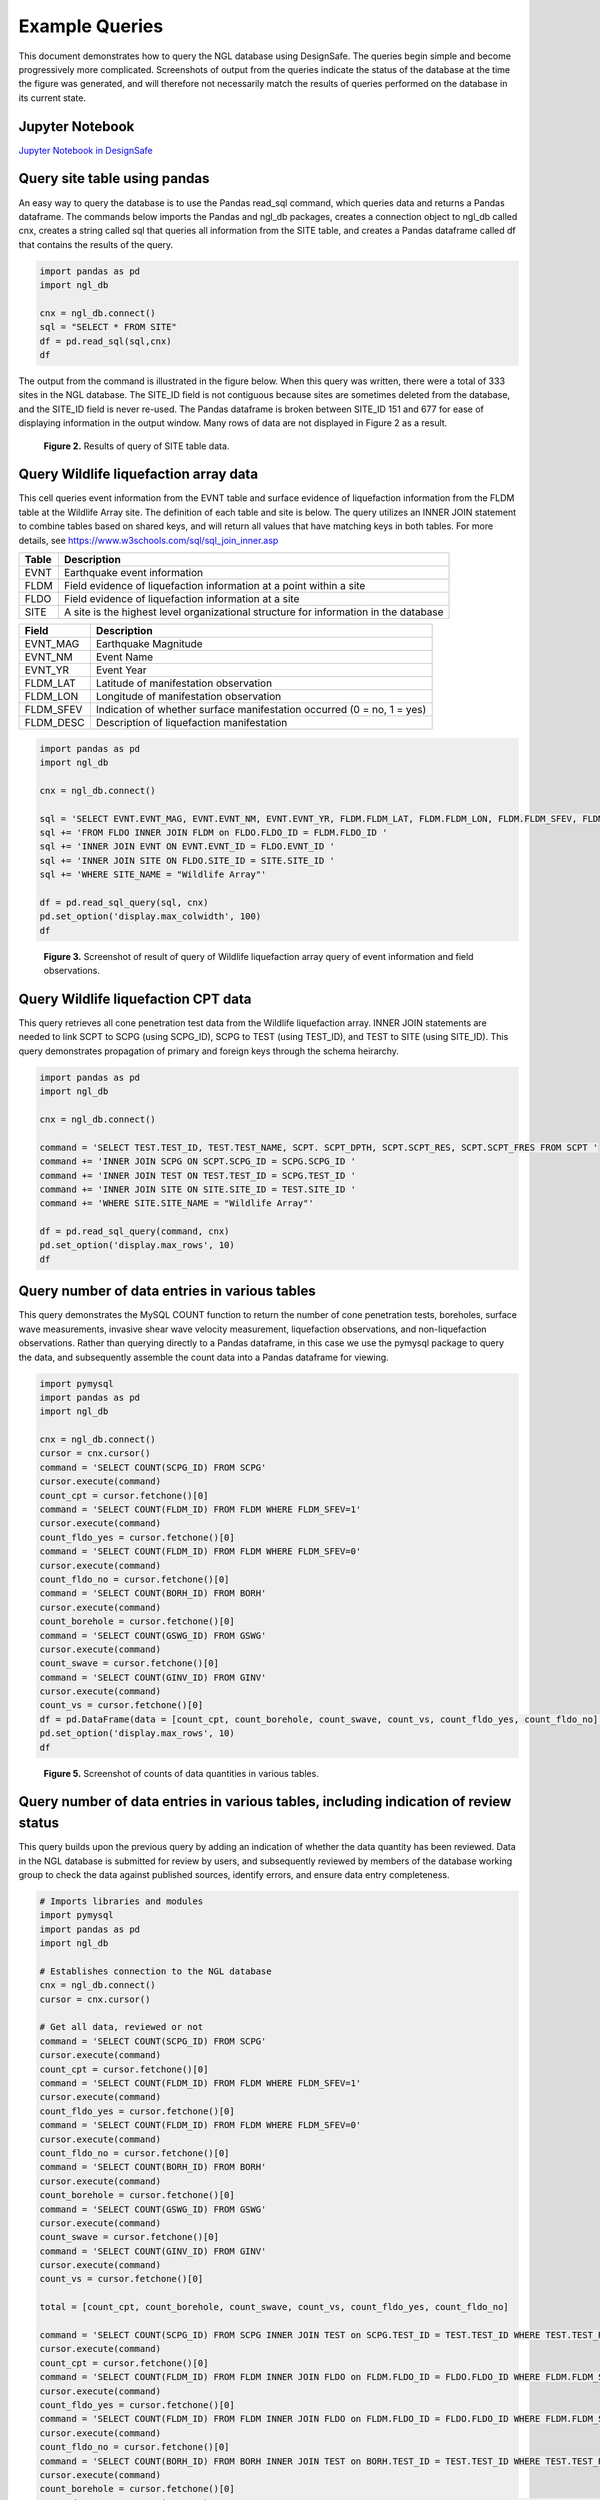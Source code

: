 ===============
Example Queries
===============

This document demonstrates how to query the NGL database using DesignSafe. The queries begin simple and become progressively more complicated. Screenshots of output from the queries indicate the status of the database at the time the figure was generated, and will therefore not necessarily match the results of queries performed on the database in its current state.

----------------
Jupyter Notebook
----------------
`Jupyter Notebook in DesignSafe <https://jupyter.designsafe-ci.org/user/name/tree/CommunityData/NGL/ExampleQueries.ipynb>`_

-----------------------------
Query site table using pandas
-----------------------------

An easy way to query the database is to use the Pandas read_sql command, which queries data and returns a Pandas dataframe. 
The commands below imports the Pandas and ngl_db packages, creates a connection object to ngl_db called cnx, creates a 
string called sql that queries all information from the SITE table, and creates a Pandas dataframe called df that contains 
the results of the query.

.. code-block:: python

  import pandas as pd
  import ngl_db

  cnx = ngl_db.connect()
  sql = "SELECT * FROM SITE"
  df = pd.read_sql(sql,cnx)
  df

The output from the command is illustrated in the figure below. When this query was written, there were a total of 333 sites in 
the NGL database. The SITE_ID field is not contiguous because sites are sometimes deleted from the database, and the 
SITE_ID field is never re-used. The Pandas dataframe is broken between SITE_ID 151 and 677 for ease of displaying 
information in the output window. Many rows of data are not displayed in Figure 2 as a result.

.. figure:: images/SiteTableQuery.png
  :alt: Screenshot of result of query of SITE table data.
  
  **Figure 2.** Results of query of SITE table data.

--------------------------------------
Query Wildlife liquefaction array data
--------------------------------------

This cell queries event information from the EVNT table and surface evidence of liquefaction information from the FLDM table at the Wildlife Array site. The definition of each table and site is below. The query utilizes an INNER JOIN statement to combine tables based on shared keys, and will return all values that have matching keys in both tables. For more details, see `https://www.w3schools.com/sql/sql_join_inner.asp <https://www.w3schools.com/sql/sql_join_inner.asp>`_  

===== ===========
Table	Description
===== ===========
EVNT	Earthquake event information
FLDM	Field evidence of liquefaction information at a point within a site
FLDO	Field evidence of liquefaction information at a site
SITE	A site is the highest level organizational structure for information in the database
===== ===========

========= ===========
Field	    Description
========= ===========
EVNT_MAG	Earthquake Magnitude
EVNT_NM	  Event Name
EVNT_YR	  Event Year
FLDM_LAT	Latitude of manifestation observation
FLDM_LON	Longitude of manifestation observation
FLDM_SFEV	Indication of whether surface manifestation occurred (0 = no, 1 = yes)
FLDM_DESC	Description of liquefaction manifestation
========= ===========

.. code-block:: python
  
  import pandas as pd
  import ngl_db

  cnx = ngl_db.connect()

  sql = 'SELECT EVNT.EVNT_MAG, EVNT.EVNT_NM, EVNT.EVNT_YR, FLDM.FLDM_LAT, FLDM.FLDM_LON, FLDM.FLDM_SFEV, FLDM.FLDM_DESC '
  sql += 'FROM FLDO INNER JOIN FLDM on FLDO.FLDO_ID = FLDM.FLDO_ID '
  sql += 'INNER JOIN EVNT ON EVNT.EVNT_ID = FLDO.EVNT_ID '
  sql += 'INNER JOIN SITE ON FLDO.SITE_ID = SITE.SITE_ID '
  sql += 'WHERE SITE_NAME = "Wildlife Array"'

  df = pd.read_sql_query(sql, cnx)
  pd.set_option('display.max_colwidth', 100)
  df

.. figure:: images/WildlifeQuery1.png
  :alt: Screenshot of result of query of Wildlife liquefaction array query of event information and field observations.
  
  **Figure 3.** Screenshot of result of query of Wildlife liquefaction array query of event information and field observations.

--------------------------------------
Query Wildlife liquefaction CPT data
--------------------------------------

This query retrieves all cone penetration test data from the Wildlife liquefaction array. INNER JOIN statements are needed to link SCPT to SCPG (using SCPG_ID), SCPG to TEST (using TEST_ID), and TEST to SITE (using SITE_ID). This query demonstrates propagation of primary and foreign keys through the schema heirarchy.

.. code-block:: python
  
  import pandas as pd
  import ngl_db

  cnx = ngl_db.connect()
  
  command = 'SELECT TEST.TEST_ID, TEST.TEST_NAME, SCPT. SCPT_DPTH, SCPT.SCPT_RES, SCPT.SCPT_FRES FROM SCPT '
  command += 'INNER JOIN SCPG ON SCPT.SCPG_ID = SCPG.SCPG_ID '
  command += 'INNER JOIN TEST ON TEST.TEST_ID = SCPG.TEST_ID '
  command += 'INNER JOIN SITE ON SITE.SITE_ID = TEST.SITE_ID '
  command += 'WHERE SITE.SITE_NAME = "Wildlife Array"'
  
  df = pd.read_sql_query(command, cnx)
  pd.set_option('display.max_rows', 10)
  df
  
.. figure:: images/WildlifeQuery2.png
   :alt: Screenshot of result of query of Wildlife liquefaction array query of cone penetration test data.

    **Figure 4.** Screenshot of result of query of Wildlife liquefaction array query of cone penetration test data.

----------------------------------------------
Query number of data entries in various tables
----------------------------------------------

This query demonstrates the MySQL COUNT function to return the number of cone penetration tests, boreholes, surface wave measurements, invasive shear wave velocity measurement, liquefaction observations, and non-liquefaction observations. Rather than querying directly to a Pandas dataframe, in this case we use the pymysql package to query the data, and subsequently assemble the count data into a Pandas dataframe for viewing.

.. code-block:: python

  import pymysql
  import pandas as pd
  import ngl_db

  cnx = ngl_db.connect()
  cursor = cnx.cursor()
  command = 'SELECT COUNT(SCPG_ID) FROM SCPG'
  cursor.execute(command)
  count_cpt = cursor.fetchone()[0]
  command = 'SELECT COUNT(FLDM_ID) FROM FLDM WHERE FLDM_SFEV=1'
  cursor.execute(command)
  count_fldo_yes = cursor.fetchone()[0]
  command = 'SELECT COUNT(FLDM_ID) FROM FLDM WHERE FLDM_SFEV=0'
  cursor.execute(command)
  count_fldo_no = cursor.fetchone()[0]
  command = 'SELECT COUNT(BORH_ID) FROM BORH'
  cursor.execute(command)
  count_borehole = cursor.fetchone()[0]
  command = 'SELECT COUNT(GSWG_ID) FROM GSWG'
  cursor.execute(command)
  count_swave = cursor.fetchone()[0]
  command = 'SELECT COUNT(GINV_ID) FROM GINV'
  cursor.execute(command)
  count_vs = cursor.fetchone()[0]
  df = pd.DataFrame(data = [count_cpt, count_borehole, count_swave, count_vs, count_fldo_yes, count_fldo_no], index=['CPT Soundings','Boreholes','Surface Wave Measurements','Invasive Vs Profiles','Liquefaction Observations','Non-Liquefaction Observations'], columns=['Total'])
  pd.set_option('display.max_rows', 10)
  df

.. figure:: images/Counts1.png
  :alt: Screenshot of counts of data quantities in various tables.
  
  **Figure 5.** Screenshot of counts of data quantities in various tables.
  
-------------------------------------------------------------------------------------
Query number of data entries in various tables, including indication of review status
-------------------------------------------------------------------------------------

This query builds upon the previous query by adding an indication of whether the data quantity has been reviewed. Data in the NGL database is submitted for review by users, and subsequently reviewed by members of the database working group to check the data against published sources, identify errors, and ensure data entry completeness.

.. code-block:: python

  # Imports libraries and modules
  import pymysql
  import pandas as pd
  import ngl_db

  # Establishes connection to the NGL database
  cnx = ngl_db.connect()
  cursor = cnx.cursor()

  # Get all data, reviewed or not
  command = 'SELECT COUNT(SCPG_ID) FROM SCPG'
  cursor.execute(command)
  count_cpt = cursor.fetchone()[0]
  command = 'SELECT COUNT(FLDM_ID) FROM FLDM WHERE FLDM_SFEV=1'
  cursor.execute(command)
  count_fldo_yes = cursor.fetchone()[0]
  command = 'SELECT COUNT(FLDM_ID) FROM FLDM WHERE FLDM_SFEV=0'
  cursor.execute(command)
  count_fldo_no = cursor.fetchone()[0]
  command = 'SELECT COUNT(BORH_ID) FROM BORH'
  cursor.execute(command)
  count_borehole = cursor.fetchone()[0]
  command = 'SELECT COUNT(GSWG_ID) FROM GSWG'
  cursor.execute(command)
  count_swave = cursor.fetchone()[0]
  command = 'SELECT COUNT(GINV_ID) FROM GINV'
  cursor.execute(command)
  count_vs = cursor.fetchone()[0]

  total = [count_cpt, count_borehole, count_swave, count_vs, count_fldo_yes, count_fldo_no]

  command = 'SELECT COUNT(SCPG_ID) FROM SCPG INNER JOIN TEST on SCPG.TEST_ID = TEST.TEST_ID WHERE TEST.TEST_REVW = 1'
  cursor.execute(command)
  count_cpt = cursor.fetchone()[0]
  command = 'SELECT COUNT(FLDM_ID) FROM FLDM INNER JOIN FLDO on FLDM.FLDO_ID = FLDO.FLDO_ID WHERE FLDM.FLDM_SFEV=1 AND FLDO.FLDO_REVW=1'
  cursor.execute(command)
  count_fldo_yes = cursor.fetchone()[0]
  command = 'SELECT COUNT(FLDM_ID) FROM FLDM INNER JOIN FLDO on FLDM.FLDO_ID = FLDO.FLDO_ID WHERE FLDM.FLDM_SFEV=0 and FLDO.FLDO_REVW=1'
  cursor.execute(command)
  count_fldo_no = cursor.fetchone()[0]
  command = 'SELECT COUNT(BORH_ID) FROM BORH INNER JOIN TEST on BORH.TEST_ID = TEST.TEST_ID WHERE TEST.TEST_REVW = 1'
  cursor.execute(command)
  count_borehole = cursor.fetchone()[0]
  command = 'SELECT COUNT(GSWG_ID) FROM GSWG INNER JOIN TEST on GSWG.TEST_ID = TEST.TEST_ID WHERE TEST.TEST_REVW = 1'
  cursor.execute(command)
  count_swave = cursor.fetchone()[0]
  command = 'SELECT COUNT(GINV_ID) FROM GINV INNER JOIN TEST on GINV.TEST_ID = TEST.TEST_ID WHERE TEST.TEST_REVW = 1'
  cursor.execute(command)
  count_vs = cursor.fetchone()[0]

  reviewed = [count_cpt, count_borehole, count_swave, count_vs, count_fldo_yes, count_fldo_no]

  quantities = ['CPT soundings', 'Boreholes', 'Surface Wave Measurements', 'Invasive Vs Profiles', 'Liquefaction Observations', 'Non-Liquefaction Observations']

  df2 = pd.DataFrame({'Quantity': quantities, 'Total': total, 'Reviewed': reviewed})
  df2
  
.. figure:: images/Counts2.png
    :alt: Screenshot of counts of data quantities in various tables, plus indication of review status.

    **Figure 6.** Screenshot of counts of data quantities in various tables, plus indication of review status.

-------------------------
Query list of table names
-------------------------

The cell below queries the names of all of the tables in the NGL database into a Pandas dataframe. By default, Pandas truncates dataframes for compact viewing. The cell below illustrates how to use the "set_option" command to set the number of rows to a custom value, in this case the length of the Pandas dataframe.

.. code-block:: python

  import pandas as pd
  import ngl_db

  cnx = ngl_db.connect()

  sql = 'show tables'
  table_names = pd.read_sql_query(sql, cnx)
  pd.set_option('display.max_rows', len(table_names))
  table_names
  
.. figure:: images/tables.png
    :alt: Screenshot of list of tables in NGL database.

    **Figure 7.** Screenshot of list of tables in NGL database.
    
---------------------------
Query schema for BOHR table
---------------------------

The BORH table is the first in the alphebetical list of tables. A description of the headings returned by the DESCRIBE command is in the table below.

========  ====
Column    Description
========  ====
Field     Name of table entry
Type      Datatype of entry
Null      YES = null fields are allowed, NO = null fields are not allowed
Key       PRI = Primary key, MUL = Foreign key
Default   Default value
Extra     auto_increment = value is automatically assigned incrementally
========  ====

The cell below uses the DESCRIBE command to display the fields in the BOHR table.

.. code-block:: python

  import pandas as pd
  import ngl_db

  cnx = ngl_db.connect()

  sql = 'DESCRIBE BORH'
  bohr_desc = pd.read_sql_query(sql, cnx)
  pd.set_option('display.max_rows', len(bohr_desc))
  bohr_desc
 
.. figure:: images/tables.png
    :alt: Screenshot of fields contained in BORH table.

    **Figure 8.** Screenshot of fields contained in BORH table. 
